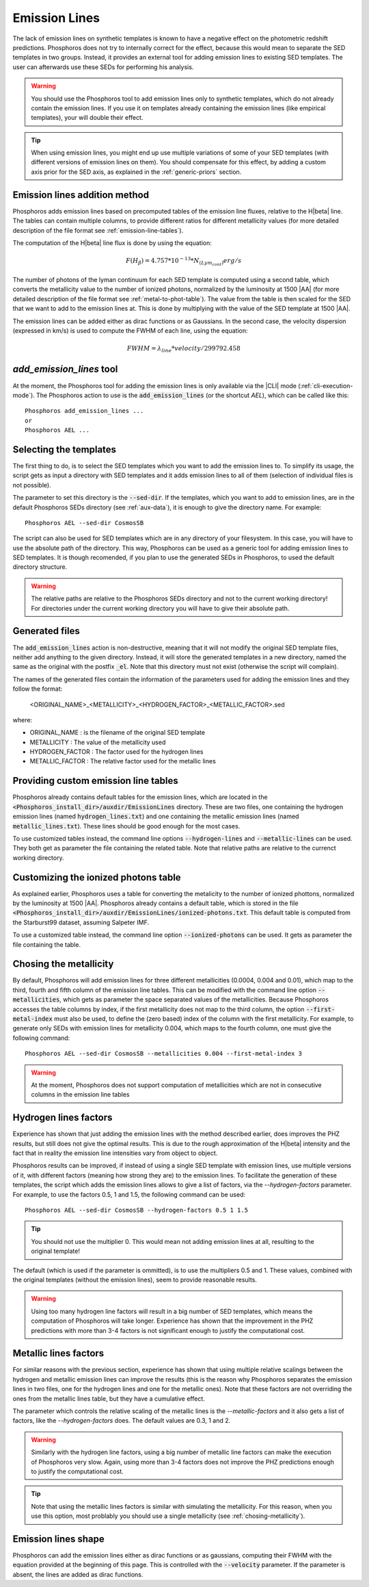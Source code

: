 
Emission Lines
==============

The lack of emission lines on synthetic templates is known to have a negative
effect on the photometric redshift predictions. Phosphoros does not try to
internally correct for the effect, because this would mean to separate the SED
templates in two groups. Instead, it provides an external tool for adding
emission lines to existing SED templates. The user can afterwards use these SEDs
for performing his analysis.

.. warning::
    
    You should use the Phosphoros tool to add emission lines only to synthetic
    templates, which do not already contain the emission lines. If you use it on
    templates already containing the emission lines (like empirical templates),
    your will double their effect.
    
.. tip::
    
    When using emission lines, you might end up use multiple variations of some
    of your SED templates (with different versions of emission lines on them).
    You should compensate for this effect, by adding a custom axis prior for the
    SED axis, as explained in the :ref:`generic-priors` section.

Emission lines addition method
------------------------------

Phosphoros adds emission lines based on precomputed tables of the emission line
fluxes, relative to the H\ |beta| line. The tables can contain multiple columns,
to provide different ratios for different metallicity values (for more detailed
description of the file format see :ref:`emission-line-tables`).

The computation of the H\ |beta| line flux is done by using the equation:
    
.. math::
    
    F(H_{\beta}) = 4.757*10^{-13}*N_{(Lym_cont)} erg/s

The number of photons of the lyman continuum for each SED template is computed
using a second table, which converts the metallicity value to the number of
ionized photons, normalized by the luminosity at 1500 |AA| (for more detailed
description of the file format see :ref:`metal-to-phot-table`). The value from
the table is then scaled for the SED that we want to add to the emission lines
at. This is done by multiplying with the value of the SED template at 1500 |AA|.

The emission lines can be added either as dirac functions or as Gaussians. In
the second case, the velocity dispersion (expressed in km/s) is used to compute
the FWHM of each line, using the equation:

.. math::
    
    FWHM = \lambda_{line} * velocity / 299792.458

`add_emission_lines` tool
-------------------------

At the moment, the Phosphoros tool for adding the emission lines is only
available via the |CLI| mode (:ref:`cli-execution-mode`). The Phosphoros action
to use is the :code:`add_emission_lines` (or the shortcut `AEL`), which can be
called like this::
    
    Phosphoros add_emission_lines ...
    or
    Phosphoros AEL ...

Selecting the templates
-----------------------

The first thing to do, is to select the SED templates which you want to add the
emission lines to. To simplify its usage, the script gets as input a directory
with SED templates and it adds emission lines to all of them (selection of
individual files is not possible).

The parameter to set this directory is the :code:`--sed-dir`. If the templates,
which you want to add to emission lines, are in the default Phosphoros SEDs
directory (see :ref:`aux-data`), it is enough to give the directory name. For
example::
    
    Phosphoros AEL --sed-dir CosmosSB

The script can also be used for SED templates which are in any directory of your
filesystem. In this case, you will have to use the absolute path of the
directory. This way, Phosphoros can be used as a generic tool for adding
emission lines to SED templates. It is though recomended, if you plan to use the
generated SEDs in Phosphoros, to used the default directory structure.

.. warning::
    
    The relative paths are relative to the Phosphoros SEDs directory and not to
    the current working directory! For directories under the current working
    directory you will have to give their absolute path.

Generated files
---------------

The :code:`add_emission_lines` action is non-destructive, meaning that it will
not modify the original SED template files, neither add anything to the given
directory. Instead, it will store the generated templates in a new directory,
named the same as the original with the postfix :code:`_el`. Note that this
directory must not exist (otherwise the script will complain).

The names of the generated files contain the information of the parameters used
for adding the emission lines and they follow the format:
    
    <ORIGINAL_NAME>_<METALLICITY>_<HYDROGEN_FACTOR>_<METALLIC_FACTOR>.sed

where:

- ORIGINAL_NAME : is the filename of the original SED template
- METALLICITY : The value of the metallicity used
- HYDROGEN_FACTOR : The factor used for the hydrogen lines
- METALLIC_FACTOR : The relative factor used for the metallic lines

Providing custom emission line tables
-------------------------------------

Phosphoros already contains default tables for the emission lines, which are
located in the :code:`<Phosphoros_install_dir>/auxdir/EmissionLines` directory.
These are two files, one containing the hydrogen emission lines (named
:code:`hydrogen_lines.txt`) and one containing the metallic emission lines
(named :code:`metallic_lines.txt`). These lines should be good enough for the
most cases.

To use customized tables instead, the command line options :code:`--hydrogen-lines`
and :code:`--metallic-lines` can be used. They both get as parameter the file
containing the related table. Note that relative paths are relative to the
currenct working directory.

Customizing the ionized photons table
-------------------------------------

As explained earlier, Phosphoros uses a table for converting the metalicity to
the number of ionized phottons, normalized by the luminosity at 1500 |AA|.
Phosphoros already contains a default table, which is stored in the file
:code:`<Phosphoros_install_dir>/auxdir/EmissionLines/ionized-photons.txt`. This
default table is computed from the Starburst99 dataset, assuming Salpeter IMF.

To use a customized table instead, the command line option :code:`--ionized-photons`
can be used. It gets as parameter the file containing the table.

.. _chosing-metallicity:

Chosing the metallicity
-----------------------

By default, Phosphoros will add emission lines for three different metallicities
(0.0004, 0.004 and 0.01), which map to the third, fourth and fifth column of the
emission line tables. This can be modified with the command line option
:code:`--metallicities`, which gets as parameter the space separated values of
the metallicities. Because Phosphoros accesses the table columns by index, if
the first metallicity does not map to the third column, the option
:code:`--first-metal-index` must also be used, to define the (zero based) index
of the column with the first metallicity. For example, to generate only SEDs
with emission lines for metallicity 0.004, which maps to the fourth column, one
must give the following command::
    
    Phosphoros AEL --sed-dir CosmosSB --metallicities 0.004 --first-metal-index 3

.. warning::
    
    At the moment, Phosphoros does not support computation of metallicities
    which are not in consecutive columns in the emission line tables

Hydrogen lines factors
----------------------

Experience has shown that just adding the emission lines with the method
described earlier, does improves the PHZ results, but still does not give the
optimal results. This is due to the rough approximation of the H\ |beta|
intensity and the fact that in reality the emission line intensities vary from
object to object.

Phosphoros results can be improved, if instead of using a single SED template
with emission lines, use multiple versions of it, with different factors
(meaning how strong they are) to the emission lines. To facilitate the
generation of these templates, the script which adds the emission lines allows
to give a list of factors, via the `--hydrogen-factors` parameter. For example,
to use the factors 0.5, 1 and 1.5, the following command can be used::
    
    Phosphoros AEL --sed-dir CosmosSB --hydrogen-factors 0.5 1 1.5

.. tip::
    
    You should not use the multiplier 0. This would mean not adding emission
    lines at all, resulting to the original template!

The default (which is used if the parameter is ommitted), is to use the
multipliers 0.5 and 1. These values, combined with the original templates
(without the emission lines), seem to provide reasonable results.

.. warning::
    
    Using too many hydrogen line factors will result in a big number of SED
    templates, which means the computation of Phosphoros will take longer.
    Experience has shown that the improvement in the PHZ predictions with more
    than 3-4 factors is not significant enough to justify the computational
    cost.

Metallic lines factors
----------------------

For similar reasons with the previous section, experience has shown that using
multiple relative scalings between the hydrogen and metallic emission lines can
improve the results (this is the reason why Phosphoros separates the emission
lines in two files, one for the hydrogen lines and one for the metallic ones).
Note that these factors are not overriding the ones from the metallic lines
table, but they have a cumulative effect.

The parameter which controls the relative scaling of the metallic lines is the
`--metallic-factors` and it also gets a list of factors, like the
`--hydrogen-factors` does. The default values are 0.3, 1 and 2.

.. warning::
    
    Similarly with the hydrogen line factors, using a big number of metallic
    line factors can make the execution of Phosphoros very slow. Again, using
    more than 3-4 factors does not improve the PHZ predictions enough to
    justify the computational cost.

.. tip::

    Note that using the metallic lines factors is similar with simulating the
    metallicity. For this reason, when you use this option, most problably you
    should use a single metallicity (see :ref:`chosing-metallicity`).
    
Emission lines shape
--------------------

Phosphoros can add the emission lines either as dirac functions or as gaussians,
computing their FWHM with the equation provided at the beginning of this page.
This is controlled with the :code:`--velocity` parameter. If the parameter is
absent, the lines are added as dirac functions.
    
